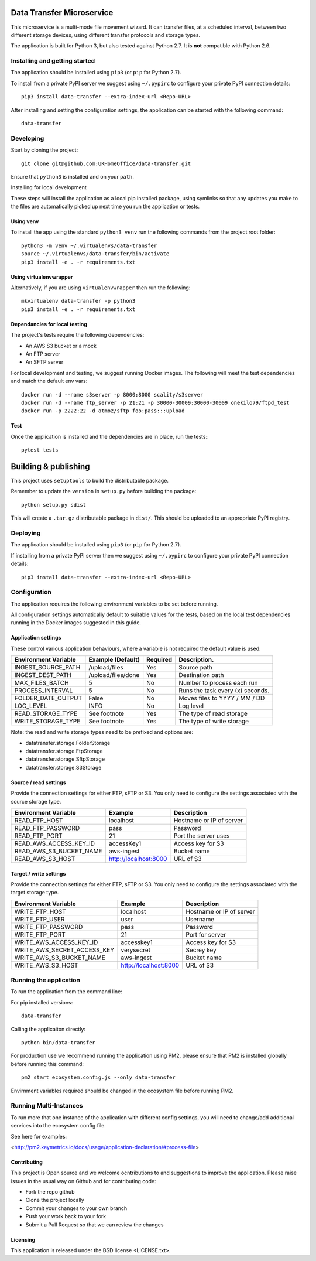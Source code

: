 Data Transfer Microservice
==========================

This microservice is a multi-mode file movement wizard. It can transfer files,
at a scheduled interval, between two different storage devices, using different
transfer protocols and storage types.

The application is built for Python 3, but also tested against Python 2.7. It
is **not** compatible with Python 2.6.

Installing and getting started
------------------------------

The application should be installed using ``pip3`` (or ``pip`` for Python 2.7).

To install from a private PyPI server we suggest using ``~/.pypirc`` to configure
your private PyPI connection details::

    pip3 install data-transfer --extra-index-url <Repo-URL>

After installing and setting the configuration settings, the application can be
started with the following command::

    data-transfer


Developing
----------

Start by cloning the project::

    git clone git@github.com:UKHomeOffice/data-transfer.git

Ensure that ``python3`` is installed and on your ``path``.

Installing for local development

These steps will install the application as a local pip installed package,
using symlinks so that any updates you make to the files are automatically
picked up next time you run the application or tests.

Using venv
""""""""""

To install the app using the standard ``python3 venv`` run the following
commands from the project root folder::

    python3 -m venv ~/.virtualenvs/data-transfer
    source ~/.virtualenvs/data-transfer/bin/activate
    pip3 install -e . -r requirements.txt


Using virtualenvwrapper
"""""""""""""""""""""""

Alternatively, if you are using ``virtualenvwrapper`` then run the following::

    mkvirtualenv data-transfer -p python3
    pip3 install -e . -r requirements.txt


Dependancies for local testing
""""""""""""""""""""""""""""""

The project's tests require the following dependencies:

* An AWS S3 bucket or a mock
* An FTP server
* An SFTP server

For local development and testing, we suggest running Docker images. The following
will meet the test dependencies and match the default env vars::

    docker run -d --name s3server -p 8000:8000 scality/s3server
    docker run -d --name ftp_server -p 21:21 -p 30000-30009:30000-30009 onekilo79/ftpd_test
    docker run -p 2222:22 -d atmoz/sftp foo:pass:::upload

Test
""""

Once the application is installed and the dependencies are in place, run the
tests:::

    pytest tests


Building & publishing
=====================

This project uses ``setuptools`` to build the distributable package.

Remember to update the ``version`` in ``setup.py`` before building the package::

    python setup.py sdist

This will create a ``.tar.gz`` distributable package in ``dist/``. This should be
uploaded to an appropriate PyPI registry.

Deploying
---------

The application should be installed using ``pip3`` (or ``pip`` for Python 2.7).

If installing from a private PyPI server then we suggest using ``~/.pypirc`` to
configure your private PyPI connection details::

    pip3 install data-transfer --extra-index-url <Repo-URL>


Configuration
-------------

The application requires the following environment variables to be set before
running.

All configuration settings automatically default to suitable values for the
tests, based on the local test dependencies running in the Docker images
suggested in this guide.

Application settings
""""""""""""""""""""

These control various application behaviours, where a variable is not required
the default value is used:

+---------------------+----------------------+-----------+-----------------------------------+
|Environment Variable | Example (Default)    | Required  | Description.                      |
+=====================+======================+===========+===================================+
|INGEST_SOURCE_PATH   | /upload/files        | Yes       | Source path                       |
+---------------------+----------------------+-----------+-----------------------------------+
|INGEST_DEST_PATH     | /upload/files/done   | Yes       | Destination path                  |
+---------------------+----------------------+-----------+-----------------------------------+
|MAX_FILES_BATCH      | 5                    | No        | Number to process each run        |
+---------------------+----------------------+-----------+-----------------------------------+
|PROCESS_INTERVAL     | 5                    | No        | Runs the task every (x) seconds.  |
+---------------------+----------------------+-----------+-----------------------------------+
|FOLDER_DATE_OUTPUT   | False                | No        | Moves files to YYYY / MM / DD     |
+---------------------+----------------------+-----------+-----------------------------------+
|LOG_LEVEL            | INFO                 | No        | Log level                         |
+---------------------+----------------------+-----------+-----------------------------------+
|READ_STORAGE_TYPE    | See footnote         | Yes       | The type of read storage          |
+---------------------+----------------------+-----------+-----------------------------------+
|WRITE_STORAGE_TYPE   | See footnote         | Yes       | The type of write storage         |
+---------------------+----------------------+-----------+-----------------------------------+

Note: the read and write storage types need to be prefixed and options are:

* datatransfer.storage.FolderStorage
* datatransfer.storage.FtpStorage
* datatransfer.storage.SftpStorage
* datatransfer.storage.S3Storage


Source / read settings
""""""""""""""""""""""

Provide the connection settings for either FTP, sFTP or S3. You only need to
configure the settings associated with the source storage type.

+----------------------------+------------------------+--------------------------+
|Environment Variable        | Example                | Description              |
+============================+========================+==========================+
|READ_FTP_HOST               | localhost              | Hostname or IP of server |
+----------------------------+------------------------+--------------------------+
|READ_FTP_PASSWORD           | pass                   | Password                 |
+----------------------------+------------------------+--------------------------+
|READ_FTP_PORT               | 21                     | Port the server uses     |
+----------------------------+------------------------+--------------------------+
|READ_AWS_ACCESS_KEY_ID      | accessKey1             | Access key for S3        |
+----------------------------+------------------------+--------------------------+
|READ_AWS_S3_BUCKET_NAME     | aws-ingest             | Bucket name              |
+----------------------------+------------------------+--------------------------+
|READ_AWS_S3_HOST            | http://localhost:8000  | URL of S3                |
+----------------------------+------------------------+--------------------------+


Target / write settings
"""""""""""""""""""""""

Provide the connection settings for either FTP, sFTP or S3. You only need to
configure the settings associated with the target storage type.

+----------------------------+-----------------------+-------------------------+
|Environment Variable        | Example               | Description             |
+============================+=======================+=========================+
|WRITE_FTP_HOST              | localhost             | Hostname or IP of server|
+----------------------------+-----------------------+-------------------------+
|WRITE_FTP_USER              | user                  | Username                |
+----------------------------+-----------------------+-------------------------+
|WRITE_FTP_PASSWORD          | pass                  | Password                |
+----------------------------+-----------------------+-------------------------+
|WRITE_FTP_PORT              | 21                    | Port for server         |
+----------------------------+-----------------------+-------------------------+
|WRITE_AWS_ACCESS_KEY_ID     | accesskey1            | Access key for S3       |
+----------------------------+-----------------------+-------------------------+
|WRITE_AWS_SECRET_ACCESS_KEY | verysecret            | Secrey key              |
+----------------------------+-----------------------+-------------------------+
|WRITE_AWS_S3_BUCKET_NAME    | aws-ingest            | Bucket name             |
+----------------------------+-----------------------+-------------------------+
|WRITE_AWS_S3_HOST           | http://localhost:8000 | URL of S3               |
+----------------------------+-----------------------+-------------------------+


Running the application
-----------------------

To run the application from the command line:

For pip installed versions::

    data-transfer

Calling the applicaiton directly::


    python bin/data-transfer


For production use we recommend running the application using PM2, please ensure
that PM2 is installed globally before running this command::

    pm2 start ecosystem.config.js --only data-transfer

Envirnment variables required should be changed in the ecosystem file before
running PM2.

Running Multi-Instances
-----------------------

To run more that one instance of the application with different config settings,
you will need to change/add additional services into the ecosystem config file.

See here for examples:

<http://pm2.keymetrics.io/docs/usage/application-declaration/#process-file>


Contributing
""""""""""""

This project is Open source and we welcome ocntributions to and suggestions to
improve the application. Please raise issues in the usual way on Github and for
contributing code:

* Fork the repo github
* Clone the project locally
* Commit your changes to your own branch
* Push your work back to your fork
* Submit a Pull Request so that we can review the changes


Licensing
"""""""""

This application is released under the BSD license <LICENSE.txt>.
